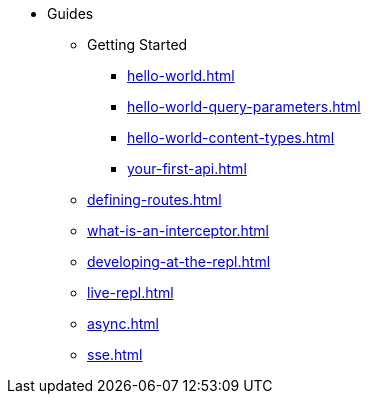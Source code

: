 * Guides
** Getting Started
*** xref:hello-world.adoc[]
*** xref:hello-world-query-parameters.adoc[]
*** xref:hello-world-content-types.adoc[]
*** xref:your-first-api.adoc[]
** xref:defining-routes.adoc[]
** xref:what-is-an-interceptor.adoc[]
** xref:developing-at-the-repl.adoc[]
** xref:live-repl.adoc[]
** xref:async.adoc[]
** xref:sse.adoc[]
